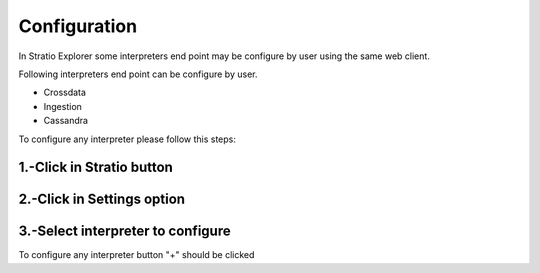 =============
Configuration
=============

In Stratio Explorer some  interpreters end point may be 
configure by user using the same web client.

Following interpreters end point can be configure by user.

- Crossdata
- Ingestion
- Cassandra

To configure any interpreter please follow this steps:

1.-Click in Stratio button 
~~~~~~~~~~~~~~~~~~~~~~~~

.. image:: images/stratio_button.png


2.-Click in Settings option
~~~~~~~~~~~~~~~~~~~~~~~~

.. image:: images/settings_option.png


3.-Select interpreter to configure
~~~~~~~~~~~~~~~~~~~~~~~~~~~~~~~~

.. image:: images/all_settings.png

To configure any interpreter button "+" should be clicked
